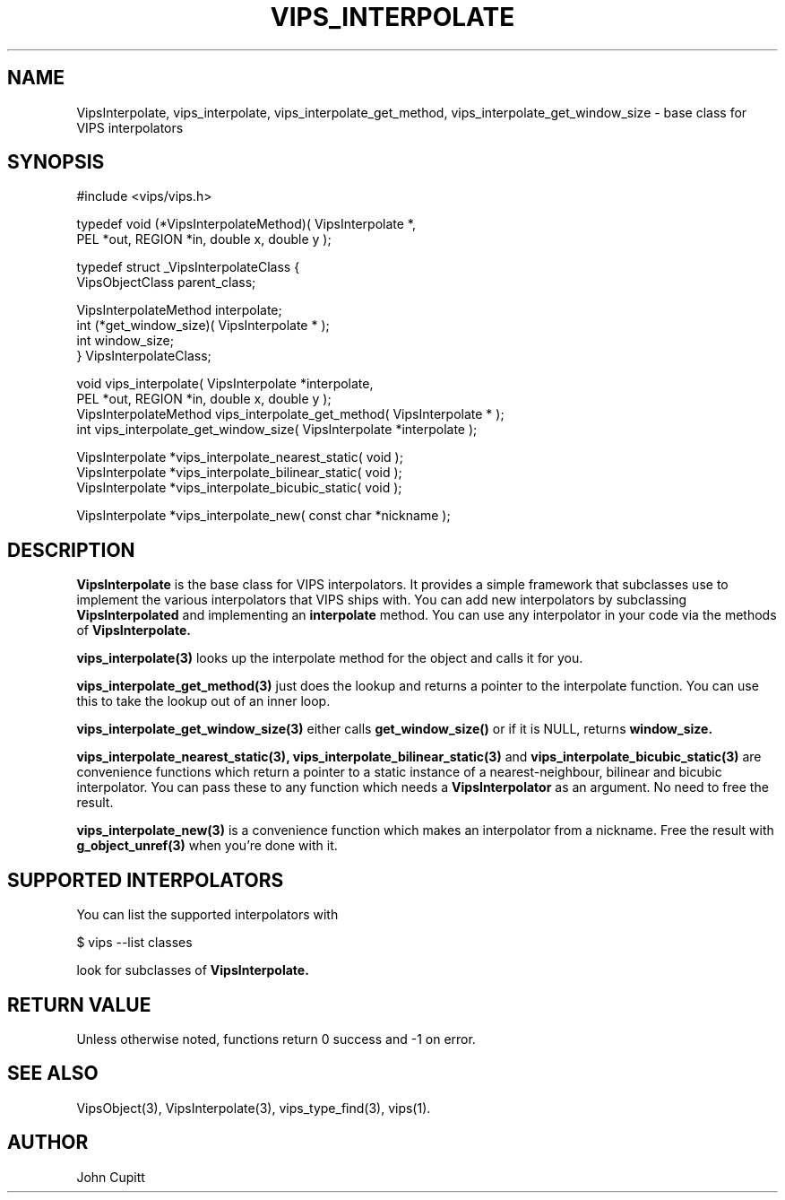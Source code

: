 .TH VIPS_INTERPOLATE 3 "28 March 2009"
.SH NAME
VipsInterpolate, 
vips_interpolate,
vips_interpolate_get_method,
vips_interpolate_get_window_size
\- 
base class for VIPS interpolators
.SH SYNOPSIS
#include <vips/vips.h>

typedef void (*VipsInterpolateMethod)( VipsInterpolate *, 
.br
  PEL *out, REGION *in, double x, double y );

typedef struct _VipsInterpolateClass {
.br
  VipsObjectClass parent_class;

  VipsInterpolateMethod interpolate;
.br
  int (*get_window_size)( VipsInterpolate * );
.br
  int window_size;
.br
} VipsInterpolateClass;

void vips_interpolate( VipsInterpolate *interpolate, 
.br
  PEL *out, REGION *in, double x, double y );
.br
VipsInterpolateMethod vips_interpolate_get_method( VipsInterpolate * );
.br
int vips_interpolate_get_window_size( VipsInterpolate *interpolate );

VipsInterpolate *vips_interpolate_nearest_static( void );
.br
VipsInterpolate *vips_interpolate_bilinear_static( void );
.br
VipsInterpolate *vips_interpolate_bicubic_static( void );

VipsInterpolate *vips_interpolate_new( const char *nickname );

.SH DESCRIPTION
.B VipsInterpolate
is the base class for VIPS interpolators. It provides a simple framework that
subclasses use to implement the various interpolators that VIPS ships with.
You can add new interpolators by subclassing
.B VipsInterpolated
and implementing an 
.B interpolate
method.
You can use any interpolator in your code via the methods of 
.B VipsInterpolate.

.B vips_interpolate(3)
looks up the interpolate method for the object and calls it for you.

.B vips_interpolate_get_method(3)
just does the lookup and returns a pointer to the interpolate function. You
can use this to take the lookup out of an inner loop.

.B vips_interpolate_get_window_size(3)
either calls 
.B get_window_size()
or if it is NULL, returns 
.B window_size.

.B vips_interpolate_nearest_static(3),
.B vips_interpolate_bilinear_static(3)
and
.B vips_interpolate_bicubic_static(3)
are convenience functions which return a pointer to a static instance of a
nearest-neighbour, bilinear and bicubic interpolator. You can pass these to
any function which needs a 
.B VipsInterpolator
as an argument. No need to free the result.

.B vips_interpolate_new(3)
is a convenience function which makes an interpolator from a nickname. Free
the result with 
.B g_object_unref(3)
when you're done with it.

.SH SUPPORTED INTERPOLATORS

You can list the supported interpolators with

  $ vips --list classes

look for subclasses of 
.B VipsInterpolate.

.SH RETURN VALUE
Unless otherwise noted, functions return 0 success and -1 on error.
.SH SEE ALSO
VipsObject(3), VipsInterpolate(3),
vips_type_find(3), vips(1).
.SH AUTHOR
John Cupitt
